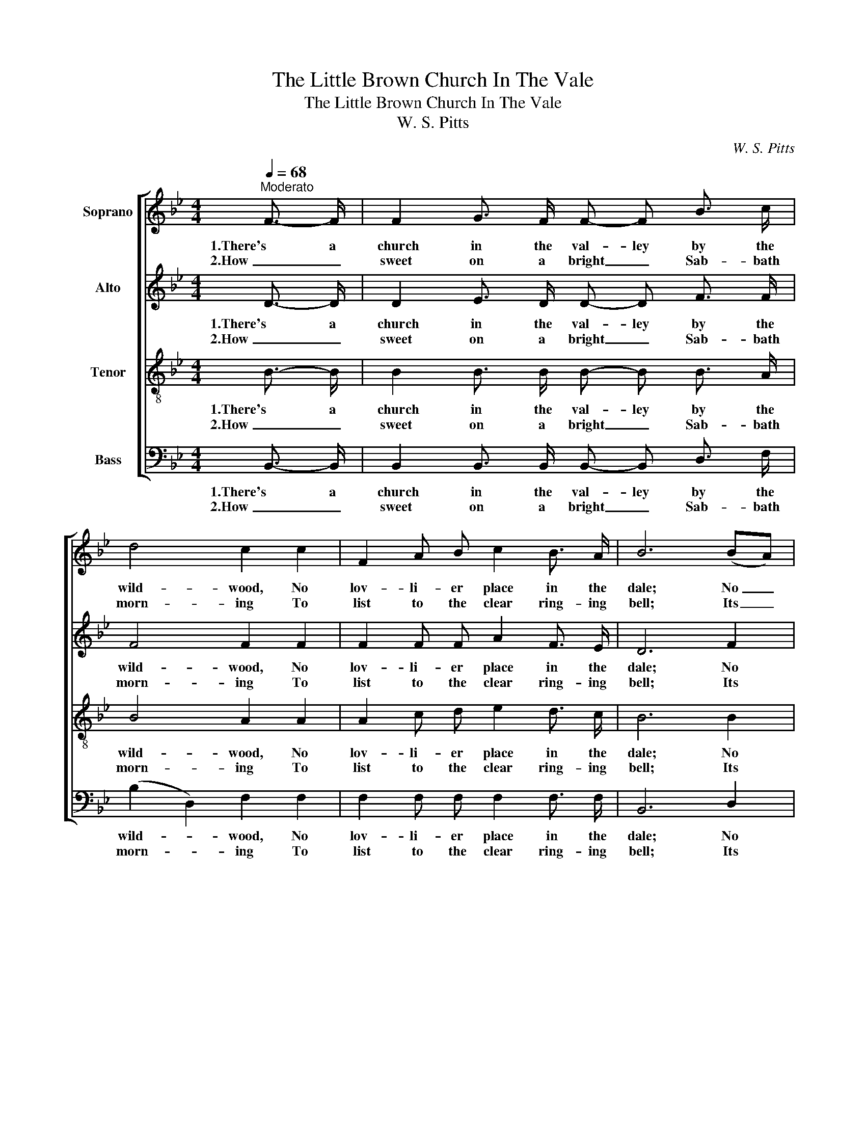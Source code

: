 X:1
T:The Little Brown Church In The Vale
T:The Little Brown Church In The Vale
T:W. S. Pitts
C:W. S. Pitts
%%score [ 1 2 3 4 ]
L:1/8
Q:1/4=68
M:4/4
K:Bb
V:1 treble nm="Soprano"
V:2 treble nm="Alto"
V:3 treble-8 nm="Tenor"
V:4 bass nm="Bass"
V:1
"^Moderato" F3/2- F/ | F2 G3/2 F/ F- F B3/2 c/ | d4 c2 c2 | F2 A B c2 B3/2 A/ | B6 (BA) | %5
w: 1.There's a|church in the val- ley by the|wild- wood, No|lov- li- er place in the|dale; No _|
w: 2.How _|sweet on a bright _ Sab- bath|morn- ing To|list to the clear ring- ing|bell; Its _|
 G2 G3/2- G/ B2 A3/2 G/ | (F2 B2) F2 (A3/2 G/) | F- F F- F F2 A3/2 c/ | B6 || z2 | z8 | %11
w: spot is so dear to my|child- * hood As the|lit- tle brown _ church in the|vale.|||
w: tones so _ sweet- ly are|call- * ing, O _|come _ to the church in the|vale.|||
 F2 G3/2 F/ F2 B3/2 c/ | d4 c2 c2 | F2 A3/2 B/ c2 B3/2 A/ | B6 (BA) | G2 G3/2 G/ B2 A3/2 G/ | %16
w: Come to the church in the|wild- wood, O|come to the church in the|dale; No _|spot is so dear to my|
w: |||||
 (F2 B2) F2 A3/2 G/ | F F F2 F2 A3/2 c/ | B6 |] %19
w: child- * hood As the|lit- tle brown church in the|vale.|
w: |||
V:2
 D3/2- D/ | D2 E3/2 D/ D- D F3/2 F/ | F4 F2 F2 | F2 F F A2 F3/2 E/ | D6 F2 | %5
w: 1.There's a|church in the val- ley by the|wild- wood, No|lov- li- er place in the|dale; No|
w: 2.How _|sweet on a bright _ Sab- bath|morn- ing To|list to the clear ring- ing|bell; Its|
 E2 E3/2- E/ G2 F3/2 E/ | D4 D2 (E3/2 E/) | F- F D- D E2 E3/2 E/ | D6 || (FE) | D z D z D z D z | %11
w: spot is so dear to my|child- hood As the|lit- tle brown _ church in the|vale.|O _|come, come, come, come,|
w: tones so _ sweet- ly are|call- ing, O _|come _ to the church in the|vale.|||
 D z D z D z D z | F z F z E z E z | E z E z E z E z | D2 D2 D2 F2 | E2 E3/2 E/ G2 F3/2 E/ | %16
w: come, come, come, come,|come, come, come, come,|come, come, come, come,|come, come, come. No|spot is to dear to my|
w: |||||
 D4 D2 E3/2 E/ | D D D2 C2 E3/2 E/ | D6 |] %19
w: child- hood As the|lit- tle brown church in the|vale.|
w: |||
V:3
 B3/2- B/ | B2 B3/2 B/ B- B B3/2 A/ | B4 A2 A2 | A2 c d e2 d3/2 c/ | B6 B2 | %5
w: 1.There's a|church in the val- ley by the|wild- wood, No|lov- li- er place in the|dale; No|
w: 2.How _|sweet on a bright _ Sab- bath|morn- ing To|list to the clear ring- ing|bell; Its|
 B2 B3/2- B/ e2 B3/2 B/ | (B2 F2) B2 (c3/2 c/) | d- d B- B A2 c3/2 A/ | B6 || (dc) | %10
w: spot is so dear to my|child- * hood As the|lit- tle brown _ church in the|vale.|O _|
w: tones so _ sweet- ly are|call- * ing; O _|come _ to the church in the|vale.||
 B z F z F z F z | B z B z B z B z | B z B z A z A z | A z A z A z c z | B2 F2 F2 B2 | %15
w: come, come, come, come,|come, come, come, come,|come, come, come, come,|come, come, come, come,|come, come, come. No|
w: |||||
 B2 B3/2 B/ e2 B3/2 B/ | (B2 F2) B2 c3/2 c/ | d B B2 A2 c3/2 A/ | B6 |] %19
w: spot is to dear to my|child- * hood As the|lit- tle brown church in the|vale.|
w: ||||
V:4
 B,,3/2- B,,/ | B,,2 B,,3/2 B,,/ B,,- B,, D,3/2 F,/ | (B,2 D,2) F,2 F,2 | F,2 F, F, F,2 F,3/2 F,/ | %4
w: 1.There's a|church in the val- ley by the|wild- * wood, No|lov- li- er place in the|
w: 2.How _|sweet on a bright _ Sab- bath|morn- * ing To|list to the clear ring- ing|
 B,,6 D,2 | E,2 E,3/2- E,/ E,2 E,3/2 E,/ | B,,4 B,,2 (E,3/2 E,/) | F,- F, F,- F, F,2 F,3/2 F,/ | %8
w: dale; No|spot is so dear to my|child- hood As the|lit- tle brown _ church in the|
w: bell; Its|tones so _ sweet- ly are|call- ing; O _|come _ to the church in the|
 B,,6 || F,2 | B,, z B,, z B,, z B,, z | B,, z B,, z B,, z B,, z | B,, z B,, z F, z F, z | %13
w: vale.|O|come, come, come, come,|come, come, come, come,|come, come, come, come,|
w: vale.|||||
 F, z F, z F, z F, z | B,,2 B,,2 B,,2 D,2 | E,2 E,3/2 E,/ E,2 E,3/2 E,/ | B,,4 B,,2 E,3/2 E,/ | %17
w: come, come, come, come,|come, come, come. No|spot is to dear to my|child- hood As the|
w: ||||
 F, F, F,2 F,2 F,3/2 F,/ | B,,6 |] %19
w: lit- tle brown church in the|vale.|
w: ||

